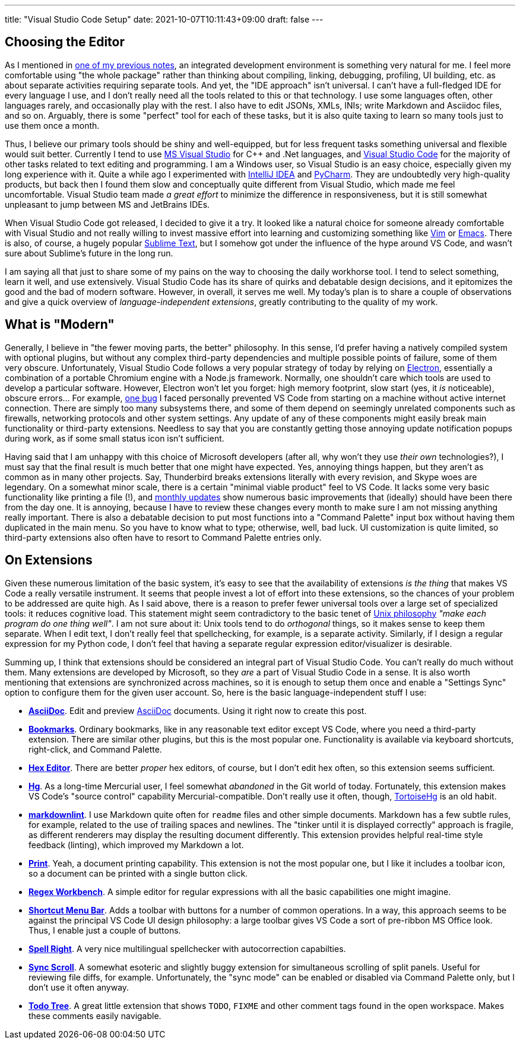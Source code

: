 ---
title: "Visual Studio Code Setup"
date: 2021-10-07T10:11:43+09:00
draft: false
---

:source-highlighter: rouge
:rouge-css: style
:rouge-style: pastie
:icons: font


== Choosing the Editor

As I mentioned in link:experiencing-black[one of my previous notes], an integrated development environment is something very natural for me. I feel more comfortable using "the whole package" rather than thinking about compiling, linking, debugging, profiling, UI building, etc. as about separate activities requiring separate tools. And yet, the "IDE approach" isn't universal. I can't have a full-fledged IDE for every language I use, and I don't really need all the tools related to this or that technology. I use some languages often, other languages rarely, and occasionally play with the rest. I also have to edit JSONs, XMLs, INIs; write Markdown and Asciidoc files, and so on. Arguably, there is some "perfect" tool for each of these tasks, but it is also quite taxing to learn so many tools just to use them once a month.

Thus, I believe our primary tools should be shiny and well-equipped, but for less frequent tasks something universal and flexible would suit better. Currently I tend to use https://visualstudio.microsoft.com[MS Visual Studio] for {cpp} and .Net languages, and https://code.visualstudio.com[Visual Studio Code] for the majority of other tasks related to text editing and programming. I am a Windows user, so Visual Studio is an easy choice, especially given my long experience with it. Quite a while ago I experimented with https://www.jetbrains.com/idea/[IntelliJ IDEA] and https://www.jetbrains.com/pycharm/[PyCharm]. They are undoubtedly very high-quality products, but back then I found them slow and conceptually quite different from Visual Studio, which made me feel uncomfortable. Visual Studio team made _a great effort_ to minimize the difference in responsiveness, but it is still somewhat unpleasant to jump between MS and JetBrains IDEs.

When Visual Studio Code got released, I decided to give it a try. It looked like a natural choice for someone already comfortable with Visual Studio and not really willing to invest massive effort into learning and customizing something like https://www.vim.org[Vim] or https://www.gnu.org/software/emacs/[Emacs]. There is also, of course, a hugely popular https://www.sublimetext.com[Sublime Text], but I somehow got under the influence of the hype around VS Code, and wasn't sure about Sublime's future in the long run.

I am saying all that just to share some of my pains on the way to choosing the daily workhorse tool. I tend to select something, learn it well, and use extensively. Visual Studio Code has its share of quirks and debatable design decisions, and it epitomizes the good and the bad of modern software. However, in overall, it serves me well. My today's plan is to share a couple of observations and give a quick overview of _language-independent extensions_, greatly contributing to the quality of my work.

== What is "Modern"

Generally, I believe in "the fewer moving parts, the better" philosophy. In this sense, I'd prefer having a natively compiled system with optional plugins, but without any complex third-party dependencies and multiple possible points of failure, some of them very obscure. Unfortunately, Visual Studio Code follows a very popular strategy of today by relying on https://www.electronjs.org[Electron], essentially a combination of a portable Chromium engine with a Node.js framework. Normally, one shouldn't care which tools are used to develop a particular software. However, Electron won't let you forget: high memory footprint, slow start (yes, it _is_ noticeable), obscure errors... For example, https://github.com/microsoft/vscode/issues/7570[one bug] I faced personally prevented VS Code from starting on a machine without active internet connection. There are simply too many subsystems there, and some of them depend on seemingly unrelated components such as firewalls, networking protocols and other system settings. Any update of any of these components might easily break main functionality or third-party extensions. Needless to say that you are constantly getting those annoying update notification popups during work, as if some small status icon isn't sufficient.

Having said that I am unhappy with this choice of Microsoft developers (after all, why won't they use _their own_ technologies?), I must say that the final result is much better that one might have expected. Yes, annoying things happen, but they aren't as common as in many other projects. Say, Thunderbird breaks extensions literally with every revision, and Skype woes are legendary. On a somewhat minor scale, there is a certain "minimal viable product" feel to VS Code. It lacks some very basic functionality like printing a file (!), and https://code.visualstudio.com/updates[monthly updates] show numerous basic improvements that (ideally) should have been there from the day one. It is annoying, because I have to review these changes every month to make sure I am not missing anything really important. There is also a debatable decision to put most functions into a "Command Palette" input box without having them duplicated in the main menu. So you have to know what to type; otherwise, well, bad luck. UI customization is quite limited, so third-party extensions also often have to resort to Command Palette entries only.

== On Extensions

Given these numerous limitation of the basic system, it's easy to see that the availability of extensions _is the thing_ that makes VS Code a really versatile instrument. It seems that people invest a lot of effort into these extensions, so the chances of your problem to be addressed are quite high. As I said above, there is a reason to prefer fewer universal tools over a large set of specialized tools: it reduces cognitive load. This statement might seem contradictory to the basic tenet of https://en.wikipedia.org/wiki/Unix_philosophy[Unix philosophy] _"make each program do one thing well"_. I am not sure about it: Unix tools tend to do _orthogonal_ things, so it makes sense to keep them separate. When I edit text, I don't really feel that spellchecking, for example, is a separate activity. Similarly, if I design a regular expression for my Python code, I don't feel that having a separate regular expression editor/visualizer is desirable.

Summing up, I think that extensions should be considered an integral part of Visual Studio Code. You can't really do much without them. Many extensions are developed by Microsoft, so they _are_ a part of Visual Studio Code in a sense. It is also worth mentioning that extensions are synchronized across machines, so it is enough to setup them once and enable a "Settings Sync" option to configure them for the given user account. So, here is the basic language-independent stuff I use:

* https://marketplace.visualstudio.com/items?itemName=asciidoctor.asciidoctor-vscode[*AsciiDoc*]. Edit and preview https://asciidoc-py.github.io[AsciiDoc] documents. Using it right now to create this post.
* https://marketplace.visualstudio.com/items?itemName=alefragnani.Bookmarks[*Bookmarks*]. Ordinary bookmarks, like in any reasonable text editor except VS Code, where you need a third-party extension. There are similar other plugins, but this is the most popular one. Functionality is available via keyboard shortcuts, right-click, and Command Palette.
* https://marketplace.visualstudio.com/items?itemName=ms-vscode.hexeditor[*Hex Editor*]. There are better _proper_ hex editors, of course, but I don't edit hex often, so this extension seems sufficient.
* https://marketplace.visualstudio.com/items?itemName=mrcrowl.hg[*Hg*]. As a long-time Mercurial user, I feel somewhat _abandoned_ in the Git world of today. Fortunately, this extension makes VS Code's "source control" capability Mercurial-compatible. Don't really use it often, though, https://tortoisehg.bitbucket.io[TortoiseHg] is an old habit.
* https://marketplace.visualstudio.com/items?itemName=DavidAnson.vscode-markdownlint[*markdownlint*]. I use Markdown quite often for `readme` files and other simple documents. Markdown has a few subtle rules, for example, related to the use of trailing spaces and newlines. The "tinker until it is displayed correctly" approach is fragile, as different renderers may display the resulting document differently. This extension provides helpful real-time style feedback (linting), which improved my Markdown a lot.
* https://marketplace.visualstudio.com/items?itemName=pdconsec.vscode-print[*Print*]. Yeah, a document printing capability. This extension is not the most popular one, but I like it includes a toolbar icon, so a document can be printed with a single button click.
* https://marketplace.visualstudio.com/items?itemName=stephen-riley.regexworkbench[*Regex Workbench*]. A simple editor for regular expressions with all the basic capabilities one might imagine.
* https://marketplace.visualstudio.com/items?itemName=jerrygoyal.shortcut-menu-bar[*Shortcut Menu Bar*]. Adds a toolbar with buttons for a number of common operations. In a way, this approach seems to be against the principal VS Code UI design philosophy: a large toolbar gives VS Code a sort of pre-ribbon MS Office look. Thus, I enable just a couple of buttons.
* https://marketplace.visualstudio.com/items?itemName=jerrygoyal.shortcut-menu-bar[*Spell Right*]. A very nice multilingual spellchecker with autocorrection capabilties.
* https://marketplace.visualstudio.com/items?itemName=dqisme.sync-scroll[*Sync Scroll*]. A somewhat esoteric and slightly buggy extension for simultaneous scrolling of split panels. Useful for reviewing file diffs, for example. Unfortunately, the "sync mode" can be enabled or disabled via Command Palette only, but I don't use it often anyway.
* https://marketplace.visualstudio.com/items?itemName=Gruntfuggly.todo-tree[*Todo Tree*]. A great little extension that shows `TODO`, `FIXME` and other comment tags found in the open workspace. Makes these comments easily navigable.
